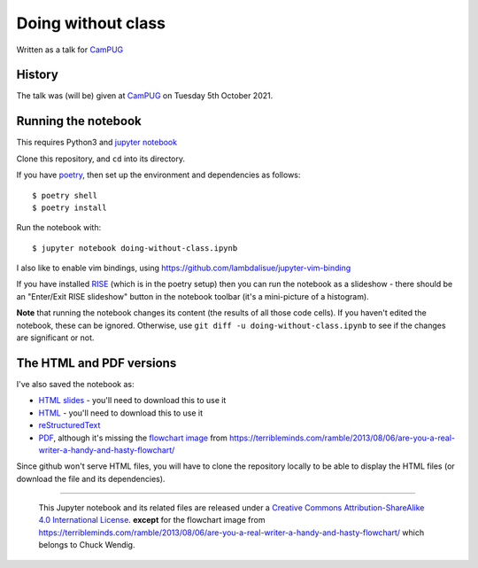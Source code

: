 ===================
Doing without class
===================

Written as a talk for CamPUG_

History
~~~~~~~

The talk was (will be) given at CamPUG_ on Tuesday 5th October 2021.

.. _CamPUG: https://www.meetup.com/CamPUG/events/280947413/

Running the notebook
~~~~~~~~~~~~~~~~~~~~

This requires Python3 and `jupyter notebook`_

Clone this repository, and ``cd`` into its directory.

If you have poetry_, then set up the environment and dependencies as follows::

  $ poetry shell
  $ poetry install

Run the notebook with::

  $ jupyter notebook doing-without-class.ipynb

.. _poetry: https://python-poetry.org/
.. _`jupyter notebook`: https://jupyter.readthedocs.io/en/latest/running.html#running

I also like to enable vim bindings, using https://github.com/lambdalisue/jupyter-vim-binding

If you have installed RISE_ (which is in the poetry setup) then you can run
the notebook as a slideshow - there should be an "Enter/Exit RISE slideshow"
button in the notebook toolbar (it's a mini-picture of a histogram).

.. _RISE: https://rise.readthedocs.io/en/stable/

**Note** that running the notebook changes its content (the results of all
those code cells). If you haven't edited the notebook, these can be ignored.
Otherwise, use ``git diff -u doing-without-class.ipynb`` to see if
the changes are significant or not.

The HTML and PDF versions
~~~~~~~~~~~~~~~~~~~~~~~~~

I've also saved the notebook as:

* `HTML slides`_ - you'll need to download this to use it
* `HTML`_ - you'll need to download this to use it
* reStructuredText_
* `PDF`_, although it's missing the `flowchart image`_ from
  https://terribleminds.com/ramble/2013/08/06/are-you-a-real-writer-a-handy-and-hasty-flowchart/

Since github won't serve HTML files, you will have to clone the repository
locally to be able to display the HTML files (or download the file and its
dependencies).

.. _`HTML slides`: doing-without-class.slides.html
.. _`reStructuredText`: doing-without-class.rst
.. _`HTML`: doing-without-class.html
.. _`PDF`: doing-without-class.pdf
.. _`flowchart image`: am-i-a-writer.webp

--------

  |cc-attr-sharealike|

  This Jupyter notebook and its related files are released under a `Creative Commons
  Attribution-ShareAlike 4.0 International License`_.
  **except** for the flowchart image from
  https://terribleminds.com/ramble/2013/08/06/are-you-a-real-writer-a-handy-and-hasty-flowchart/
  which belongs to Chuck Wendig.

.. |cc-attr-sharealike| image:: images/cc-attribution-sharealike-88x31.png
   :alt: CC-Attribution-ShareAlike image

.. _`Creative Commons Attribution-ShareAlike 4.0 International License`: http://creativecommons.org/licenses/by-sa/4.0/
